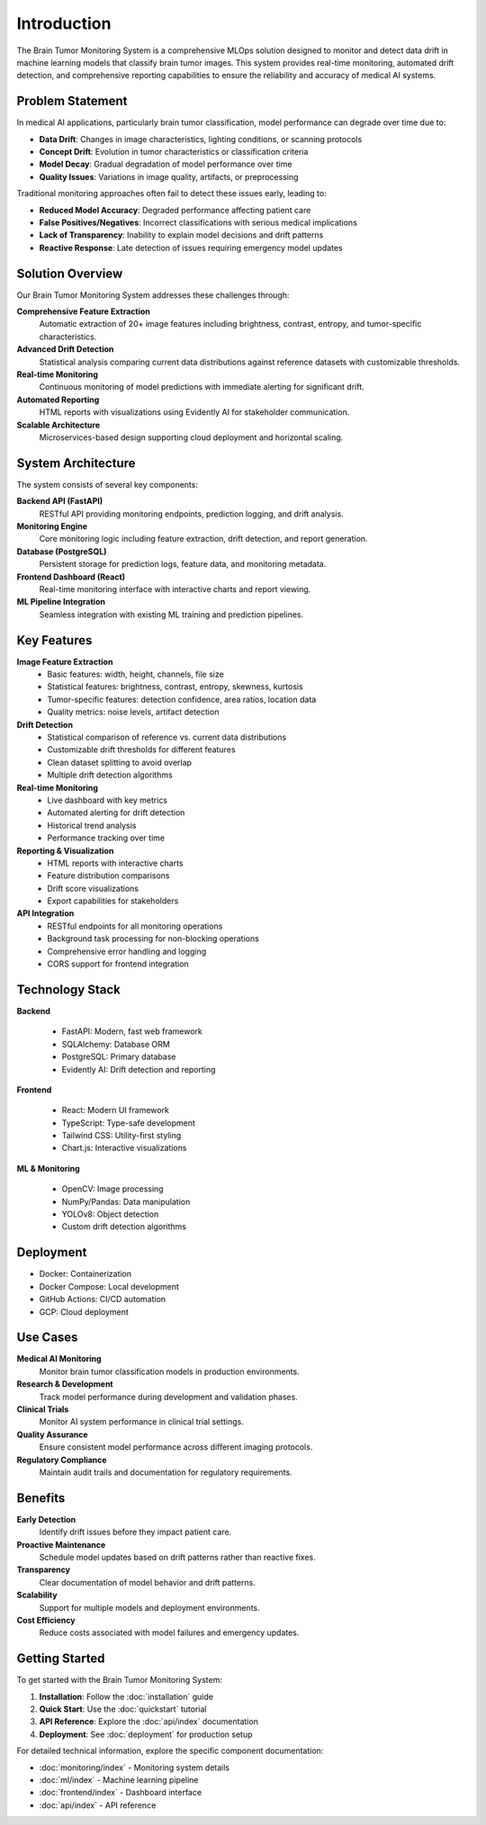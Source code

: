 Introduction
============

The Brain Tumor Monitoring System is a comprehensive MLOps solution designed to monitor and detect data drift in machine learning models that classify brain tumor images. This system provides real-time monitoring, automated drift detection, and comprehensive reporting capabilities to ensure the reliability and accuracy of medical AI systems.

Problem Statement
----------------

In medical AI applications, particularly brain tumor classification, model performance can degrade over time due to:

* **Data Drift**: Changes in image characteristics, lighting conditions, or scanning protocols
* **Concept Drift**: Evolution in tumor characteristics or classification criteria
* **Model Decay**: Gradual degradation of model performance over time
* **Quality Issues**: Variations in image quality, artifacts, or preprocessing

Traditional monitoring approaches often fail to detect these issues early, leading to:

* **Reduced Model Accuracy**: Degraded performance affecting patient care
* **False Positives/Negatives**: Incorrect classifications with serious medical implications
* **Lack of Transparency**: Inability to explain model decisions and drift patterns
* **Reactive Response**: Late detection of issues requiring emergency model updates

Solution Overview
----------------

Our Brain Tumor Monitoring System addresses these challenges through:

**Comprehensive Feature Extraction**
    Automatic extraction of 20+ image features including brightness, contrast, entropy, and tumor-specific characteristics.

**Advanced Drift Detection**
    Statistical analysis comparing current data distributions against reference datasets with customizable thresholds.

**Real-time Monitoring**
    Continuous monitoring of model predictions with immediate alerting for significant drift.

**Automated Reporting**
    HTML reports with visualizations using Evidently AI for stakeholder communication.

**Scalable Architecture**
    Microservices-based design supporting cloud deployment and horizontal scaling.

System Architecture
------------------

.. image:: _static/images/architecture.png
   :alt: System Architecture
   :align: center
   :width: 600px

The system consists of several key components:

**Backend API (FastAPI)**
    RESTful API providing monitoring endpoints, prediction logging, and drift analysis.

**Monitoring Engine**
    Core monitoring logic including feature extraction, drift detection, and report generation.

**Database (PostgreSQL)**
    Persistent storage for prediction logs, feature data, and monitoring metadata.

**Frontend Dashboard (React)**
    Real-time monitoring interface with interactive charts and report viewing.

**ML Pipeline Integration**
    Seamless integration with existing ML training and prediction pipelines.

Key Features
-----------

**Image Feature Extraction**
    * Basic features: width, height, channels, file size
    * Statistical features: brightness, contrast, entropy, skewness, kurtosis
    * Tumor-specific features: detection confidence, area ratios, location data
    * Quality metrics: noise levels, artifact detection

**Drift Detection**
    * Statistical comparison of reference vs. current data distributions
    * Customizable drift thresholds for different features
    * Clean dataset splitting to avoid overlap
    * Multiple drift detection algorithms

**Real-time Monitoring**
    * Live dashboard with key metrics
    * Automated alerting for drift detection
    * Historical trend analysis
    * Performance tracking over time

**Reporting & Visualization**
    * HTML reports with interactive charts
    * Feature distribution comparisons
    * Drift score visualizations
    * Export capabilities for stakeholders

**API Integration**
    * RESTful endpoints for all monitoring operations
    * Background task processing for non-blocking operations
    * Comprehensive error handling and logging
    * CORS support for frontend integration

Technology Stack
---------------

**Backend**

    * FastAPI: Modern, fast web framework
    * SQLAlchemy: Database ORM
    * PostgreSQL: Primary database
    * Evidently AI: Drift detection and reporting

**Frontend**

    * React: Modern UI framework
    * TypeScript: Type-safe development
    * Tailwind CSS: Utility-first styling
    * Chart.js: Interactive visualizations

**ML & Monitoring**

    * OpenCV: Image processing
    * NumPy/Pandas: Data manipulation
    * YOLOv8: Object detection
    * Custom drift detection algorithms

Deployment
----------

- Docker: Containerization
- Docker Compose: Local development
- GitHub Actions: CI/CD automation
- GCP: Cloud deployment

Use Cases
---------

**Medical AI Monitoring**
    Monitor brain tumor classification models in production environments.

**Research & Development**
    Track model performance during development and validation phases.

**Clinical Trials**
    Monitor AI system performance in clinical trial settings.

**Quality Assurance**
    Ensure consistent model performance across different imaging protocols.

**Regulatory Compliance**
    Maintain audit trails and documentation for regulatory requirements.

Benefits
--------

**Early Detection**
    Identify drift issues before they impact patient care.

**Proactive Maintenance**
    Schedule model updates based on drift patterns rather than reactive fixes.

**Transparency**
    Clear documentation of model behavior and drift patterns.

**Scalability**
    Support for multiple models and deployment environments.

**Cost Efficiency**
    Reduce costs associated with model failures and emergency updates.

Getting Started
--------------

To get started with the Brain Tumor Monitoring System:

1. **Installation**: Follow the :doc:`installation` guide
2. **Quick Start**: Use the :doc:`quickstart` tutorial
3. **API Reference**: Explore the :doc:`api/index` documentation
4. **Deployment**: See :doc:`deployment` for production setup

For detailed technical information, explore the specific component documentation:

* :doc:`monitoring/index` - Monitoring system details
* :doc:`ml/index` - Machine learning pipeline
* :doc:`frontend/index` - Dashboard interface
* :doc:`api/index` - API reference
